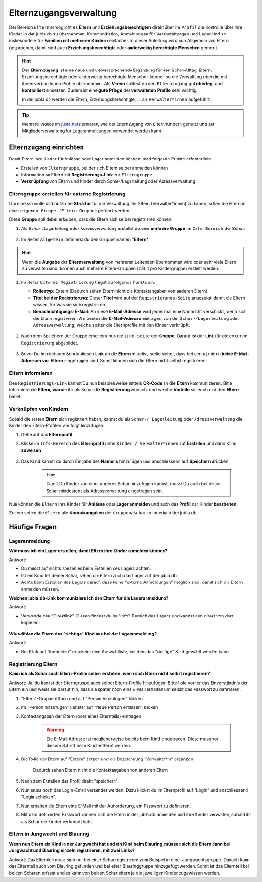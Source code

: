 ..  _elternzugang-link-target:

========================
Elternzugangsverwaltung
========================

Der Bereich ``Eltern`` ermöglicht es **Eltern** und **Erziehungsberechtigten** direkt 
über ihr ``Profil`` die Kontrolle über ihre Kinder in der jubla.db zu übernehmen. 
Kommunikation, Anmeldungen für Veranstaltungen und Lager sind so insbesondere 
für **Familien mit mehreren Kindern** einfacher. In dieser Anleitung wird nun Allgemein 
von Eltern gesprochen, damit sind auch **Erziehungsberechtigte** oder **anderweitig berechtigte Menschen** gemeint.

.. hint:: Der **Elternzugang** ist eine neue und vielversprechende Ergänzung 
   für den Schar-Alltag: Eltern, Erziehungsberechtigte oder anderweitig 
   berechtigte Menschen können so die Verwaltung über die mit ihnen verbundenen 
   Profile übernehmen. Als **Verein** solltest du den ``Elternzugang`` gut **überlegt** und **kontrolliert** 
   einsetzen. Zudem ist eine **gute Pflege** der **verwalteten Profile** sehr wichtig.

   In der jubla.db werden die Eltern, Erziehungsberechtigte, ... als 
   ``Verwalter*innen`` aufgeführt.


.. tip::
   Mehrere Videos im `jubla.netz <https://jubla.atlassian.net/wiki/spaces/WISSEN/pages/1122467867/Jubla-Datenbank#Erkl%C3%A4rvideos>`_ erklären, wie der Elternzugang von Eltern/Kindern genutzt und zur Mitgliederverwaltung für Lageranmeldungen verwendet werden kann.


Elternzugang einrichten
=======================

Damit Eltern ihre Kinder für Anlässe oder Lager anmelden können, sind folgende Punkte erforderlich:

* Erstellen von ``Elterngruppe``, bei der sich Eltern selber anmelden können
* Information an Eltern mit **Registrierungs-Link** zur ``Elterngruppe``
* **Verknüpfung** von Eltern und Kinder durch Schar-/Lagerleitung oder Adressverwaltung



Elterngruppe erstellen für externe Registrierung 
------------------------------------------------

Um eine sinnvolle und nützliche **Struktur** für die Verwaltung der Eltern 
(Verwalter*innen) zu haben, sollen die Eltern in einer ``eigenen Gruppe 
(Eltern-Gruppe)`` geführt werden. 

Diese **Gruppe** soll dabei erlauben, dass die Eltern sich selber registrieren 
können.

#. Als Schar-/Lagerleitung oder Adressverwaltung erstellst du eine **einfache 
   Gruppe** im ``Info-Bereich`` der Schar.
    
    .. image:: /media/mitgliederverwaltung/elternzugang/einfache_gruppe_erstellen.png

#. Im Reiter ``Allgemein`` definierst du den Gruppennamen **"Eltern"**.

    .. image:: /media/mitgliederverwaltung/elternzugang/allgemein_einfache_gruppe_erstellen.png

    
.. hint:: Wenn die **Aufgabe** der **Elternverwaltung** von mehreren Leitenden übernommen wird oder sehr viele Eltern zu verwalten sind, können auch mehrere Eltern-Gruppen (z.B. 1 pro Kindergruppe) erstellt werden.

#. Im Reiter ``Externe Registrierung`` trägst du folgende Punkte ein:

   - **Rollentyp**: Extern 
     (Dadurch sehen Eltern nicht die Kontaktangaben von anderen Eltern)
   
   - **Titel bei der Registrierung**: Dieser **Titel** wird auf der ``Registrierungs-Seite``
     angezeigt, damit die Eltern wissen, für was sie sich registrieren.
   
   - **Benachrichtigungs-E-Mail**: An diese **E-Mail-Adresse** wird jedes mal eine 
     Nachricht verschickt, wenn sich die Eltern registrieren. 
     Am besten die **E-Mail-Adresse** eintragen, von der ``Schar-/Lagerleitung`` oder 
     ``Adressverwaltung``, welche später die Elternprofile mit den Kinder verknüpft.

    .. image:: /media/mitgliederverwaltung/elternzugang/ext_regestrierung_einfache_gruppe_erstellen.png

#. Nach dem Speichern der Gruppe erscheint nun die ``Info-Seite`` der **Gruppe**. 
   Darauf ist der **Link** für die ``externe Registrierung`` abgebildet.

    .. image:: /media/mitgliederverwaltung/elternzugang/info_eltern_gruppe_ext_registrierung.png

#. Bevor Du im nächsten Schritt diesen **Link** an die **Eltern** mitteilst, stelle 
   sicher, dass bei den ``Kindern`` **keine E-Mail-Adressen von Eltern** eingetragen 
   sind. Sonst können sich die Eltern nicht selbst registrieren.


Eltern informieren
------------------

Den ``Registrierungs-Link`` kannst Du nun beispielsweise mittels **QR-Code** an die **Eltern** 
kommunizieren. Bitte informiere die **Eltern**, **warum** ihr als Schar die **Registrierung** 
wünscht und welche **Vorteile** sie euch und den **Eltern** bietet. 

Verknüpfen von Kindern
-----------------------

Sobald die ersten **Eltern** sich registriert haben, kannst du als ``Schar-/
Lagerleitung`` oder ``Adressverwaltung`` die Kinder den Eltern-Profilen wie folgt 
hinzufügen:

#. Gehe auf das **Elternprofil** 
#. Klicke im ``Info-Bereich`` des **Elternprofil** unter ``Kinder / Verwalter*innen`` 
   auf **Erstellen** und dann ``Kind`` **zuweisen**

    .. image:: /media/mitgliederverwaltung/elternzugang/kinder_verwalterinnen_erstellen_kind_zuweisen.png

#. Das ``Kind`` kannst du durch Eingabe des **Namens** hinzufügen und anschliessend auf 
   **Speichern** drücken.
   
    .. image:: /media/mitgliederverwaltung/elternzugang/kind_hinzufuegen.png   
    .. hint:: Damit Du Kinder von einer anderen Schar hinzufügen kannst, 
        musst Du auch bei dieser Schar mindestens als Adressverwaltung 
        eingetragen sein.


   
Nun können die ``Eltern`` ihre Kinder für **Anlässe** oder **Lager** **anmelden** und auch das **Profil** der Kinder **bearbeiten**.

Zudem sehen die ``Eltern`` alle **Kontaktangaben** der ``Gruppen/Scharen`` innerhalb der jubla.db.     




Häufige Fragen
==============


Lageranmeldung
--------------

**Wie muss ich ein Lager erstellen, damit Eltern ihre Kinder anmelden 
können?**

Antwort:

- Du musst auf nichts spezielles beim Erstellen des Lagers achten.

- Ist ein Kind teil deiner Schar, sehen die Eltern auch das Lager auf der 
  jubla.db.

- Achte beim Erstellen des Lagers darauf, dass keine "externe Anmeldungen" 
  möglich sind, damit sich die Eltern anmelden müssen.


**Welchen jubla.db-Link kommuniziere ich den Eltern für die Lageranmeldung?**

Antwort:

- Verwende den "Direktlink". Diesen findest du im "Info"-Bereich des Lagers 
  und kannst den direkt von dort kopieren:

   .. image:: /media/mitgliederverwaltung/elternzugang/lager_direktlink_kopieren.png   

**Wie wählen die Eltern das "richtige" Kind aus bei der Lageranmeldung?**

Antwort:

- Bei Klick auf "Anmelden" erscheint eine Auswahlliste, bei dem das "richtige" 
  Kind gewählt werden kann.

   .. image:: /media/mitgliederverwaltung/elternzugang/lager_anmelden_kinder.png  


Registrierung Eltern
--------------------

**Kann ich als Schar auch Eltern-Profile selber erstellen, wenn sich Eltern 
nicht selbst registrieren?**

Antwort:
Ja, du kannst der Elterngruppe auch selber Eltern-Profile hinzufügen.
Bitte hole vorher das Einverständnis der Eltern ein und weise sie darauf hin,
dass sie später noch eine E-Mail erhalten um selbst das Passwort zu definieren.

#. "Eltern"-Gruppe öffnen und auf "Person hinzufügen" klicken
#. Im "Person hinzufügen" Fenster auf "Neue Person erfassen" klicken
#. Kontaktangaben der Eltern (oder eines Elternteils) eintragen

    .. warning:: Die E-Mail-Adresse ist möglicherweise bereits beim Kind 
        eingetragen. Diese muss vor diesem Schritt beim Kind entfernt werden.
    .. image:: /media/mitgliederverwaltung/elternzugang/neue_eltern_person_erfassen.png
  
#. Die Rolle der Eltern auf "Extern" setzen und die Bezeichnung 
   "Verwalter*in" ergänzen

    .. image:: /media/mitgliederverwaltung/elternzugang/rolle_eltern_extern.png

    Dadurch sehen Eltern nicht die Kontaktangaben von anderen Eltern

#. Nach dem Erstellen das Profil direkt "speichern".
#. Nun muss noch das Login-Email versendet werden:
   Dazu klickst du im Elternprofil auf "Login" und anschliessend "Login 
   schicken".
#. Nun erhalten die Eltern eine E-Mail mit der Aufforderung, ein Passwort zu 
   definieren.
#. Mit dem definierten Passwort können sich die Eltern in der jubla.db anmelden 
   und ihre Kinder verwalten, sobald ihr als Schar die Kinder verknüpft habt.

Eltern in Jungwacht und Blauring
--------------------------------

**Wenn nun Eltern ein Kind in der Jungwacht hat und ein Kind beim Blauring, müssen sich die Eltern dann bei Jungwacht und Blauring einzeln registrieren, mit zwei Links?**

Antwort:
Das Elternteil muss sich nur bei einer Schar registrieren zum Beispiel in einer Jungwachtsgruppe. Danach kann das Elternteil auch vom Blauring gefunden und bei einer Blauringgruppe hinzugefügt werden. Somit ist das Elternteil bei beiden Scharen erfasst und es kann von beiden Scharleitern je die jeweiligen Kinder zugewiesen werden.
